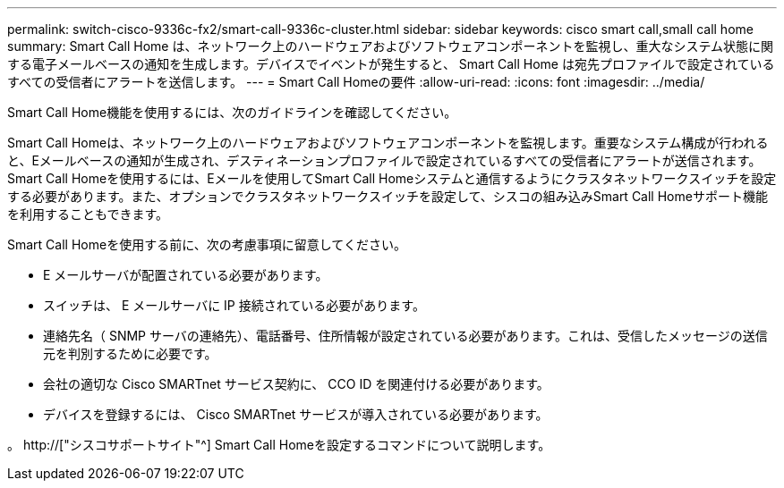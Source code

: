 ---
permalink: switch-cisco-9336c-fx2/smart-call-9336c-cluster.html 
sidebar: sidebar 
keywords: cisco smart call,small call home 
summary: Smart Call Home は、ネットワーク上のハードウェアおよびソフトウェアコンポーネントを監視し、重大なシステム状態に関する電子メールベースの通知を生成します。デバイスでイベントが発生すると、 Smart Call Home は宛先プロファイルで設定されているすべての受信者にアラートを送信します。 
---
= Smart Call Homeの要件
:allow-uri-read: 
:icons: font
:imagesdir: ../media/


[role="lead"]
Smart Call Home機能を使用するには、次のガイドラインを確認してください。

Smart Call Homeは、ネットワーク上のハードウェアおよびソフトウェアコンポーネントを監視します。重要なシステム構成が行われると、Eメールベースの通知が生成され、デスティネーションプロファイルで設定されているすべての受信者にアラートが送信されます。Smart Call Homeを使用するには、Eメールを使用してSmart Call Homeシステムと通信するようにクラスタネットワークスイッチを設定する必要があります。また、オプションでクラスタネットワークスイッチを設定して、シスコの組み込みSmart Call Homeサポート機能を利用することもできます。

Smart Call Homeを使用する前に、次の考慮事項に留意してください。

* E メールサーバが配置されている必要があります。
* スイッチは、 E メールサーバに IP 接続されている必要があります。
* 連絡先名（ SNMP サーバの連絡先）、電話番号、住所情報が設定されている必要があります。これは、受信したメッセージの送信元を判別するために必要です。
* 会社の適切な Cisco SMARTnet サービス契約に、 CCO ID を関連付ける必要があります。
* デバイスを登録するには、 Cisco SMARTnet サービスが導入されている必要があります。


。 http://["シスコサポートサイト"^] Smart Call Homeを設定するコマンドについて説明します。
